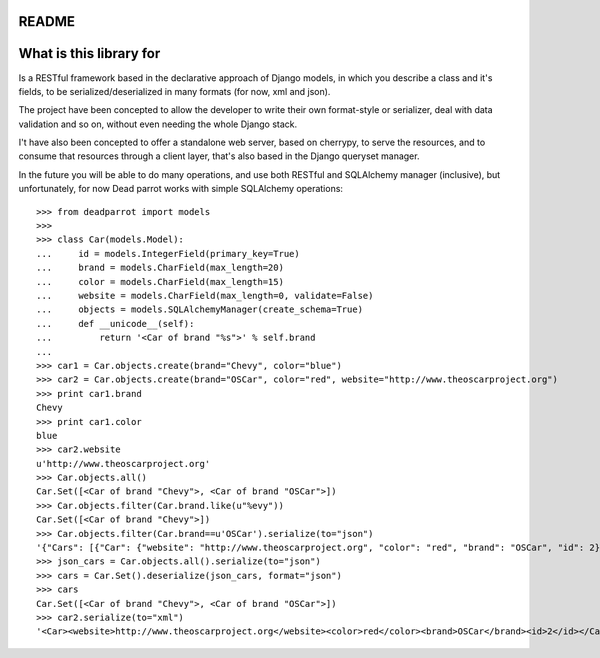 README
======

What is this library for
========================

Is a RESTful framework based in the declarative approach of Django
models, in which you describe a class and it's fields, to be
serialized/deserialized in many formats (for now, xml and json).

The project have been concepted to allow the developer to write their
own format-style or serializer, deal with data validation and so on,
without even needing the whole Django stack.

I't have also been concepted to offer a standalone web server, based on cherrypy, to serve the resources,
and to consume that resources through a client layer, that's also based in the Django queryset manager.

In the future you will be able to do many operations, and use both RESTful and SQLAlchemy manager (inclusive),
but unfortunately, for now Dead parrot works with simple SQLAlchemy operations::

   >>> from deadparrot import models
   >>>
   >>> class Car(models.Model):
   ...     id = models.IntegerField(primary_key=True)
   ...     brand = models.CharField(max_length=20)
   ...     color = models.CharField(max_length=15)
   ...     website = models.CharField(max_length=0, validate=False)
   ...     objects = models.SQLAlchemyManager(create_schema=True)
   ...     def __unicode__(self):
   ...         return '<Car of brand "%s">' % self.brand
   ...
   >>> car1 = Car.objects.create(brand="Chevy", color="blue")
   >>> car2 = Car.objects.create(brand="OSCar", color="red", website="http://www.theoscarproject.org")
   >>> print car1.brand
   Chevy
   >>> print car1.color
   blue
   >>> car2.website
   u'http://www.theoscarproject.org'
   >>> Car.objects.all()
   Car.Set([<Car of brand "Chevy">, <Car of brand "OSCar">])
   >>> Car.objects.filter(Car.brand.like(u"%evy"))
   Car.Set([<Car of brand "Chevy">])
   >>> Car.objects.filter(Car.brand==u'OSCar').serialize(to="json")
   '{"Cars": [{"Car": {"website": "http://www.theoscarproject.org", "color": "red", "brand": "OSCar", "id": 2}}]}'
   >>> json_cars = Car.objects.all().serialize(to="json")
   >>> cars = Car.Set().deserialize(json_cars, format="json")
   >>> cars
   Car.Set([<Car of brand "Chevy">, <Car of brand "OSCar">])
   >>> car2.serialize(to="xml")
   '<Car><website>http://www.theoscarproject.org</website><color>red</color><brand>OSCar</brand><id>2</id></Car>'
